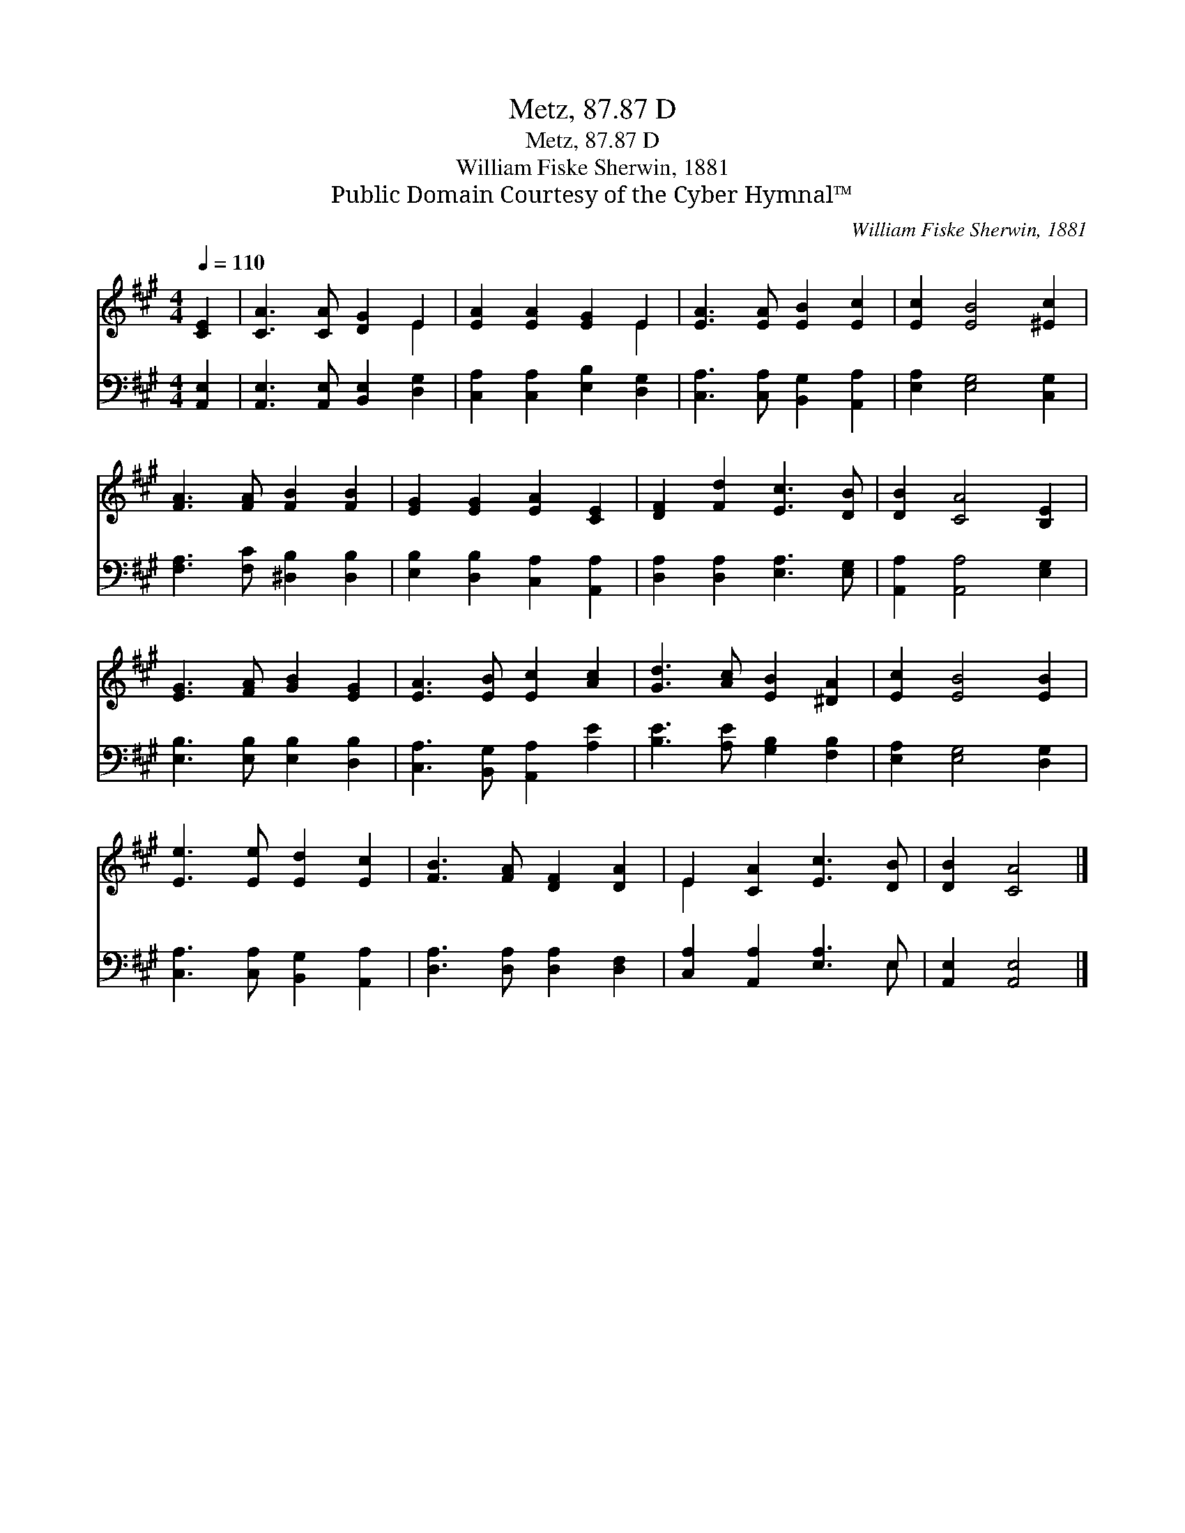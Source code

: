X:1
T:Metz, 87.87 D
T:Metz, 87.87 D
T:William Fiske Sherwin, 1881
T:Public Domain Courtesy of the Cyber Hymnal™
C:William Fiske Sherwin, 1881
Z:Public Domain
Z:Courtesy of the Cyber Hymnal™
%%score ( 1 2 ) ( 3 4 )
L:1/8
Q:1/4=110
M:4/4
K:A
V:1 treble 
V:2 treble 
V:3 bass 
V:4 bass 
V:1
 [CE]2 | [CA]3 [CA] [DG]2 E2 | [EA]2 [EA]2 [EG]2 E2 | [EA]3 [EA] [EB]2 [Ec]2 | [Ec]2 [EB]4 [^Ec]2 | %5
 [FA]3 [FA] [FB]2 [FB]2 | [EG]2 [EG]2 [EA]2 [CE]2 | [DF]2 [Fd]2 [Ec]3 [DB] | [DB]2 [CA]4 [B,E]2 | %9
 [EG]3 [FA] [GB]2 [EG]2 | [EA]3 [EB] [Ec]2 [Ac]2 | [Gd]3 [Ac] [EB]2 [^DA]2 | [Ec]2 [EB]4 [EB]2 | %13
 [Ee]3 [Ee] [Ed]2 [Ec]2 | [FB]3 [FA] [DF]2 [DA]2 | E2 [CA]2 [Ec]3 [DB] | [DB]2 [CA]4 |] %17
V:2
 x2 | x6 E2 | x6 E2 | x8 | x8 | x8 | x8 | x8 | x8 | x8 | x8 | x8 | x8 | x8 | x8 | E2 x6 | x6 |] %17
V:3
 [A,,E,]2 | [A,,E,]3 [A,,E,] [B,,E,]2 [D,G,]2 | [C,A,]2 [C,A,]2 [E,B,]2 [D,G,]2 | %3
 [C,A,]3 [C,A,] [B,,G,]2 [A,,A,]2 | [E,A,]2 [E,G,]4 [C,G,]2 | [F,A,]3 [F,C] [^D,B,]2 [D,B,]2 | %6
 [E,B,]2 [D,B,]2 [C,A,]2 [A,,A,]2 | [D,A,]2 [D,A,]2 [E,A,]3 [E,G,] | [A,,A,]2 [A,,A,]4 [E,G,]2 | %9
 [E,B,]3 [E,B,] [E,B,]2 [D,B,]2 | [C,A,]3 [B,,G,] [A,,A,]2 [A,E]2 | [B,E]3 [A,E] [G,B,]2 [F,B,]2 | %12
 [E,A,]2 [E,G,]4 [D,G,]2 | [C,A,]3 [C,A,] [B,,G,]2 [A,,A,]2 | [D,A,]3 [D,A,] [D,A,]2 [D,F,]2 | %15
 [C,A,]2 [A,,A,]2 [E,A,]3 E, | [A,,E,]2 [A,,E,]4 |] %17
V:4
 x2 | x8 | x8 | x8 | x8 | x8 | x8 | x8 | x8 | x8 | x8 | x8 | x8 | x8 | x8 | x7 E, | x6 |] %17

